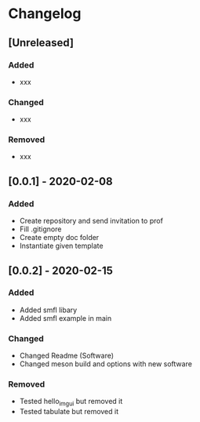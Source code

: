 * Changelog
** [Unreleased]
*** Added
- xxx
*** Changed
- xxx
*** Removed
- xxx
** [0.0.1] - 2020-02-08
*** Added
- Create repository and send invitation to prof
- Fill .gitignore
- Create empty doc folder
- Instantiate given template

** [0.0.2] - 2020-02-15
*** Added
- Added smfl libary
- Added smfl example in main
*** Changed
- Changed Readme (Software)
- Changed meson build and options with new software
*** Removed
- Tested hello_imgui but removed it
- Tested tabulate but removed it
